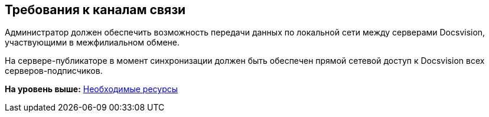 [[ariaid-title1]]
== Требования к каналам связи

Администратор должен обеспечить возможность передачи данных по локальной сети между серверами Docsvision, участвующими в межфилиальном обмене.

На сервере-публикаторе в момент синхронизации должен быть обеспечен прямой сетевой доступ к Docsvision всех серверов-подписчиков.

*На уровень выше:* xref:../topics/Required_resources.adoc[Необходимые ресурсы]
